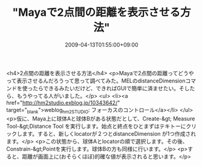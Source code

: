 #+TITLE: "Mayaで2点間の距離を表示させる方法"
#+DATE: 2009-04-13T01:55:00+09:00
#+DRAFT: false
#+TAGS: 過去記事インポート

<h4>2点間の距離を表示させる方法</h4>
<p>Mayaで2点間の距離ってどうやって表示させるんだろうって思って調べてみた。MELのdistanceDimensionコマンドを使ったらできるみたいだけど、できればGUIで簡単に済ませたい。そしたら、もうやってる人がいました。</p>
<ul>
<li><a href="http://hm2studio.exblog.jp/10343642/" target="_blank">weblog_hm2STUDIO: フォーカスのコントロール</a></li>
</ul>
<p>仮に、Maya上に球体Aと球体Bがある状態だとして、Create-&gt; Measure Tool-&gt;Distance Tool を実行します。始点と終点をひとまずはテキトーにクリックします。すると、新しくlocatorが２つとdistanceDimension が1つ作成されます。</p>
<p>この状態から、球体Aとlocatorの順で選択します。その後、Constrain-&gt;Pointを実行します。球体Bの方も同様に行います。</p>
<p>すると、距離が画面上に(おそらくほぼ)的確な値が表示されると思います。</p>
